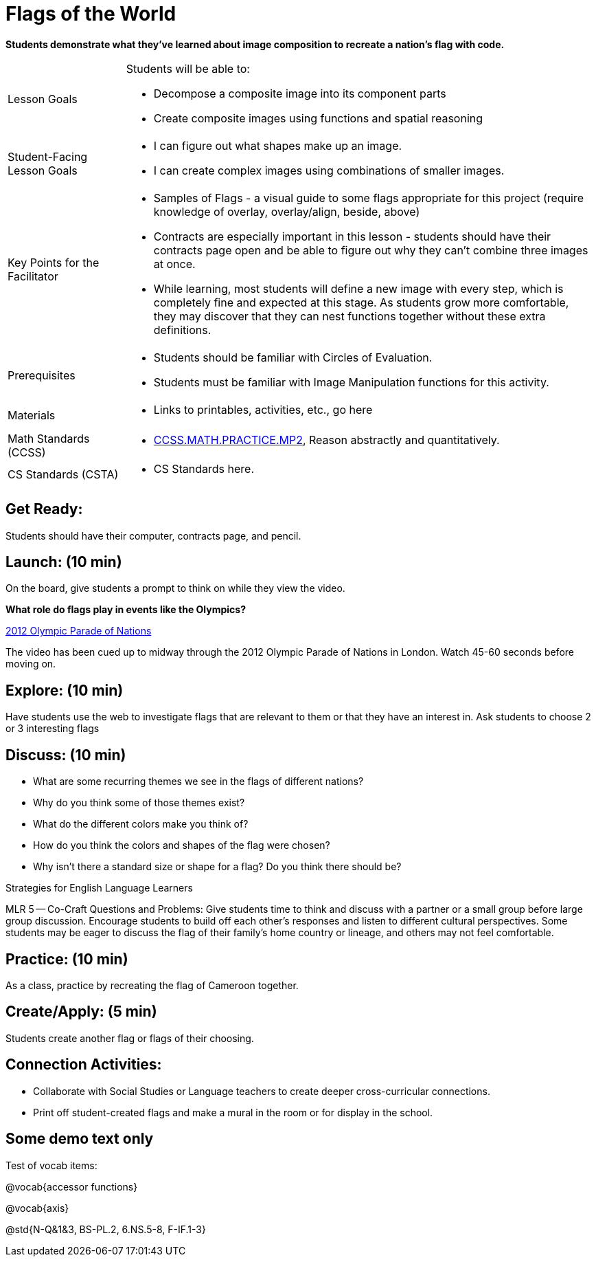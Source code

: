 = Flags of the World

*Students demonstrate what they’ve learned about image composition to recreate a nation’s flag with code.*

[.left-header,cols="20a,80a", stripes=none]
|===
|Lesson Goals
|Students will be able to:

* Decompose a composite image into its component parts
* Create composite images using functions and spatial reasoning

|Student-Facing Lesson Goals
|
* I can figure out what shapes make up an image.
* I can create complex images using combinations of smaller images.

|Key Points for the Facilitator
|
* Samples of Flags - a visual guide to some flags appropriate for this project (require knowledge of overlay, overlay/align, beside, above)
* Contracts are especially important in this lesson - students should have their contracts page open and be able to figure out why they can’t combine three images at once.
* While learning, most students will define a new image with every step, which is completely fine and expected at this stage.  As students grow more comfortable, they may discover that they can nest functions together without these extra definitions.

|Prerequisites
|
* Students should be familiar with Circles of Evaluation.
* Students must be familiar with Image Manipulation functions for this activity.

|Materials
|
* Links to printables, activities, etc., go here
|===

[.left-header,cols="20a,80a", stripes=none]
|===
|Math Standards (CCSS)
|
* http://www.corestandards.org/Math/Practice/MP2[CCSS.MATH.PRACTICE.MP2],
Reason abstractly and quantitatively.

|CS Standards (CSTA)
|
* CS Standards here.
|===


== Get Ready:

Students should have their computer, contracts page, and pencil.

== Launch: (10 min)

On the board, give students a prompt to think on while they view the video.

*What role do flags play in events like the Olympics?*

https://www.youtube.com/watch?v=lnPqFq1lIGg&t=23m45s[2012 Olympic Parade of Nations]

The video has been cued up to midway through the 2012 Olympic Parade of Nations in London.  Watch 45-60 seconds before moving on.

== Explore: (10 min)

Have students use the web to investigate flags that are relevant to them or that they have an interest in.  Ask students to choose 2 or 3 interesting flags  

== Discuss: (10 min)

* What are some recurring themes we see in the flags of different nations?
* Why do you think some of those themes exist?
* What do the different colors make you think of? 
* How do you think the colors and shapes of the flag were chosen? 
* Why isn’t there a standard size or shape for a flag?  Do you think there should be?

[.strategy-box]
.Strategies for English Language Learners
****
MLR 5 -- Co-Craft Questions and Problems: Give students time to think and discuss with a partner or a small group before large group discussion.  Encourage students to build off each other's responses and listen to different cultural perspectives.  Some students may be eager to discuss the flag of their family's home country or lineage, and others may not feel comfortable.
****

== Practice: (10 min)

As a class, practice by recreating the flag of Cameroon together.

== Create/Apply: (5 min)

Students create another flag or flags of their choosing.

== Connection Activities:

* Collaborate with Social Studies or Language teachers to create deeper cross-curricular connections.

* Print off student-created flags and make a mural in the room or for display in the school.

== Some demo text only

Test of vocab items:

@vocab{accessor functions}

@vocab{axis}

@std{N-Q&1&3, BS-PL.2, 6.NS.5-8, F-IF.1-3}
